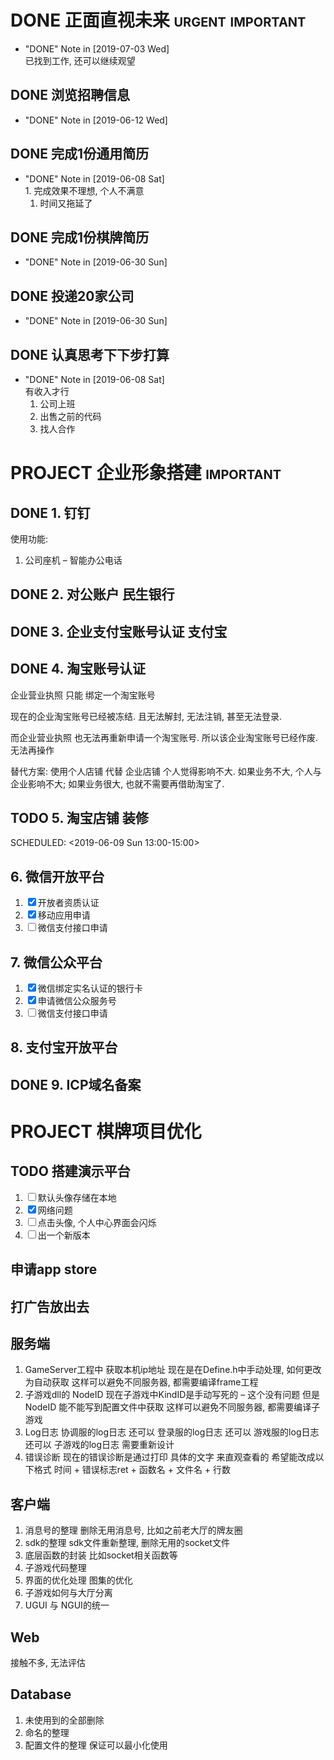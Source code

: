 #+STARTUP: overview
* DONE 正面直视未来                                        :urgent:important:
  CLOSED: [2019-07-03 Wed 22:03]
  - "DONE" Note in [2019-07-03 Wed] \\
    已找到工作, 还可以继续观望
** DONE 浏览招聘信息
   CLOSED: [2019-06-12 Wed 17:03] SCHEDULED: <2019-06-09 Sun 11:00-13:00>
   - "DONE" Note in [2019-06-12 Wed]
** DONE 完成1份通用简历
   CLOSED: [2019-06-08 Sat 19:31] SCHEDULED: <2019-06-08 Sat 11:00-13:00>
   - "DONE" Note in [2019-06-08 Sat] \\
     1. 完成效果不理想, 个人不满意
     2. 时间又拖延了
** DONE 完成1份棋牌简历
   CLOSED: [2019-06-30 Sun 21:21] SCHEDULED: <2019-06-09 Sun 11:00-13:00>
   - "DONE" Note in [2019-06-30 Sun]
** DONE 投递20家公司
   CLOSED: [2019-06-30 Sun 21:21] SCHEDULED: <2019-06-09 Sun 15:00-18:00>
   - "DONE" Note in [2019-06-30 Sun]
** DONE 认真思考下下步打算
   CLOSED: [2019-06-08 Sat 19:29] SCHEDULED: <2019-06-08 Sat 19:00-21:00>
   - "DONE" Note in [2019-06-08 Sat] \\
     有收入才行
     1. 公司上班
     2. 出售之前的代码
     3. 找人合作
* PROJECT 企业形象搭建						  :important:
** DONE 1. 钉钉
   使用功能:
   1. 公司座机 -- 智能办公电话
** DONE 2. 对公账户						       :民生银行:
** DONE 3. 企业支付宝账号认证 						:支付宝:
** DONE 4. 淘宝账号认证
   企业营业执照 只能 绑定一个淘宝账号
     
   现在的企业淘宝账号已经被冻结.
   且无法解封, 无法注销, 甚至无法登录.
     
   而企业营业执照 也无法再重新申请一个淘宝账号.
   所以该企业淘宝账号已经作废. 无法再操作

   替代方案:
   使用个人店铺 代替 企业店铺
   个人觉得影响不大. 如果业务不大, 个人与企业影响不大; 如果业务很大, 也就不需要再借助淘宝了.

** TODO 5. 淘宝店铺 装修
   SCHEDULED: <2019-06-09 Sun 13:00-15:00>   
** 6. 微信开放平台
   1. [X] 开放者资质认证
   2. [X] 移动应用申请
   3. [ ] 微信支付接口申请
** 7. 微信公众平台
   1. [X] 微信绑定实名认证的银行卡
   2. [X] 申请微信公众服务号
   3. [ ] 微信支付接口申请
** 8. 支付宝开放平台
** DONE 9. ICP域名备案
   CLOSED: [2017-12-07 Thu 12:37]

* PROJECT 棋牌项目优化
** TODO 搭建演示平台
   SCHEDULED: <2019-06-08 Sat 22:00-24:00>
   1. [ ] 默认头像存储在本地
   2. [X] 网络问题
   3. [ ] 点击头像, 个人中心界面会闪烁
   4. [ ] 出一个新版本
** 申请app store
** 打广告放出去
** 服务端
   1. GameServer工程中 获取本机ip地址
      现在是在Define.h中手动处理, 如何更改为自动获取
      这样可以避免不同服务器, 都需要编译frame工程
   2. 子游戏dll的 NodeID
      现在子游戏中KindID是手动写死的 -- 这个没有问题
      但是NodeID 能不能写到配置文件中获取
      这样可以避免不同服务器, 都需要编译子游戏
   3. Log日志
      协调服的log日志  还可以
      登录服的log日志  还可以
      游戏服的log日志  还可以
      子游戏的log日志  需要重新设计
   4. 错误诊断
      现在的错误诊断是通过打印 具体的文字 来直观查看的
      希望能改成以下格式
      时间 + 错误标志ret + 函数名 + 文件名 + 行数
** 客户端
   1. 消息号的整理
      删除无用消息号, 比如之前老大厅的牌友圈
   2. sdk的整理
      sdk文件重新整理, 删除无用的socket文件
   3. 底层函数的封装
      比如socket相关函数等
   4. 子游戏代码整理
   5. 界面的优化处理
      图集的优化
   6. 子游戏如何与大厅分离
   7. UGUI 与 NGUI的统一
** Web
   接触不多, 无法评估
** Database
   1. 未使用到的全部删除
   2. 命名的整理
   3. 配置文件的整理
      保证可以最小化使用



